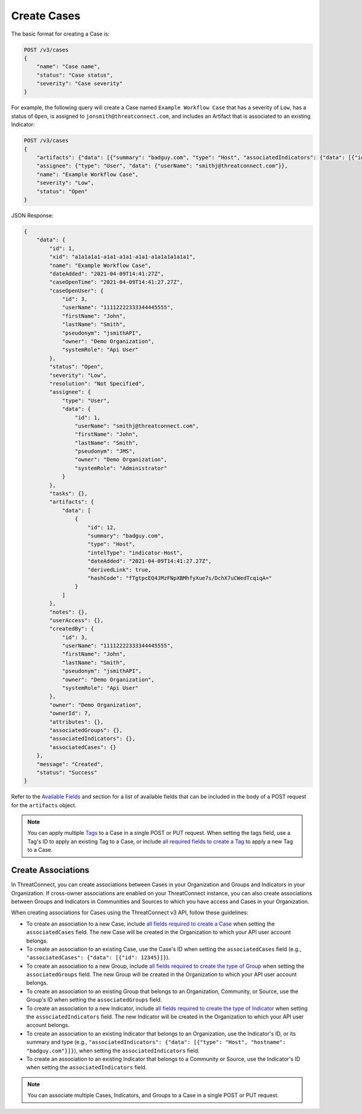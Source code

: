 Create Cases
------------

The basic format for creating a Case is:

.. code::

    POST /v3/cases
    {
        "name": "Case name",
        "status": "Case status",
        "severity": "Case severity"
    }

For example, the following query will create a Case named ``Example Workflow Case`` that has a severity of ``Low``, has a status of ``Open``, is assigned to ``jonsmith@threatconnect.com``, and includes an Artifact that is associated to an existing Indicator:

.. code::

    POST /v3/cases
    {
        "artifacts": {"data": [{"summary": "badguy.com", "type": "Host", "associatedIndicators": {"data": [{"id": "2"}]}}]},
        "assignee": {"type": "User", "data": {"userName": "smithj@threatconnect.com"}},
        "name": "Example Workflow Case",
        "severity": "Low",
        "status": "Open"
    }

JSON Response:

.. code:: json

    {
        "data": {
            "id": 1,
            "xid": "a1a1a1a1-a1a1-a1a1-a1a1-a1a1a1a1a1a1",
            "name": "Example Workflow Case",
            "dateAdded": "2021-04-09T14:41:27Z",
            "caseOpenTime": "2021-04-09T14:41:27.27Z",
            "caseOpenUser": {
                "id": 3,
                "userName": "11112222333344445555",
                "firstName": "John",
                "lastName": "Smith",
                "pseudonym": "jsmithAPI",
                "owner": "Demo Organization",
                "systemRole": "Api User"
            },
            "status": "Open",
            "severity": "Low",
            "resolution": "Not Specified",
            "assignee": {
                "type": "User",
                "data": {
                    "id": 1,
                    "userName": "smithj@threatconnect.com",
                    "firstName": "John",
                    "lastName": "Smith",
                    "pseudonym": "JMS",
                    "owner": "Demo Organization",
                    "systemRole": "Administrator"
                }
            },
            "tasks": {},
            "artifacts": {
                "data": [
                    {
                        "id": 12,
                        "summary": "badguy.com",
                        "type": "Host",
                        "intelType": "indicator-Host",
                        "dateAdded": "2021-04-09T14:41:27.27Z",
                        "derivedLink": true,
                        "hashCode": "fTgtpcEQ4JMzFNpXBMhfyXue7s/DchX7uCWedTcqiqA="
                    }
                ]
            },
            "notes": {},
            "userAccess": {},
            "createdBy": {
                "id": 3,
                "userName": "11112222333344445555",
                "firstName": "John",
                "lastName": "Smith",
                "pseudonym": "jsmithAPI",
                "owner": "Demo Organization",
                "systemRole": "Api User"
            },
            "owner": "Demo Organization",
            "ownerId": 7,
            "attributes": {},
            "associatedGroups": {},
            "associatedIndicators": {},
            "associatedCases": {}
        },
        "message": "Created",
        "status": "Success"
    }

Refer to the `Available Fields <#available-fields>`_ and section for a list of available fields that can be included in the body of a POST request for the ``artifacts`` object.

.. note::

   You can apply multiple `Tags <https://docs.threatconnect.com/en/latest/rest_api/v3/tags/tags.html>`_ to a Case in a single POST or PUT request. When setting the tags field, use a Tag's ID to apply an existing Tag to a Case, or include `all required fields to create a Tag <https://docs.threatconnect.com/en/latest/rest_api/v3/tags/tags.html#available-fields>`_ to apply a new Tag to a Case.

Create Associations
^^^^^^^^^^^^^^^^^^^

In ThreatConnect, you can create associations between Cases in your Organization and Groups and Indicators in your Organization. If cross-owner associations are enabled on your ThreatConnect instance, you can also create associations between Groups and Indicators in Communities and Sources to which you have access and Cases in your Organization.

When creating associations for Cases using the ThreatConnect v3 API, follow these guidelines:

- To create an association to a new Case, include `all fields required to create a Case <#available-fields>`_ when setting the ``associatedCases`` field. The new Case will be created in the Organization to which your API user account belongs.
- To create an association to an existing Case, use the Case's ID when setting the ``associatedCases`` field (e.g., ``"associatedCases": {"data": [{"id": 12345}]}``).
- To create an association to a new Group, include `all fields required to create the type of Group <https://docs.threatconnect.com/en/latest/rest_api/v3/groups/groups.html#available-fields>`_ when setting the ``associatedGroups`` field. The new Group will be created in the Organization to which your API user account belongs.
- To create an association to an existing Group that belongs to an Organization, Community, or Source, use the Group's ID when setting the ``associatedGroups`` field.
- To create an association to a new Indicator, include `all fields required to create the type of Indicator <https://docs.threatconnect.com/en/latest/rest_api/v3/indicators/indicators.html#available-fields>`_ when setting the ``associatedIndicators`` field. The new Indicator will be created in the Organization to which your API user account belongs.
- To create an association to an existing Indicator that belongs to an Organization, use the Indicator's ID, or its summary and type (e.g., ``"associatedIndicators": {"data": [{"type": "Host", "hostname": "badguy.com"}]}``), when setting the ``associatedIndicators`` field.
- To create an association to an existing Indicator that belongs to a Community or Source, use the Indicator's ID when setting the ``associatedIndicators`` field.

.. note::

    You can associate multiple Cases, Indicators, and Groups to a Case in a single POST or PUT request.